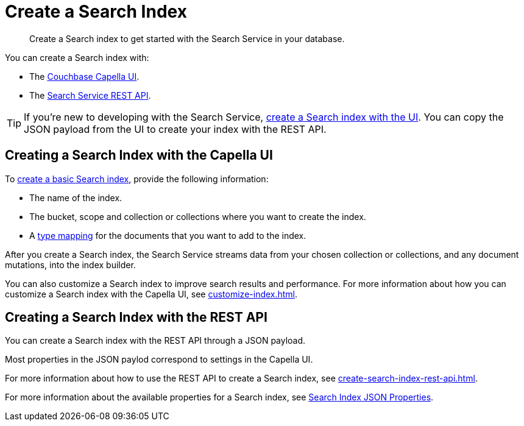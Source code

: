 = Create a Search Index 
:page-topic-type: concept 
:description: Create a Search index to get started with the Search Service in your database. 

[abstract]
{description}

You can create a Search index with: 

* The <<ui,Couchbase Capella UI>>. 
// * The <<sdks,Couchbase SDKs>>.
* The <<api,Search Service REST API>>. 

TIP: If you're new to developing with the Search Service, xref:create-search-index-ui.adoc[create a Search index with the UI]. 
You can copy the JSON payload from the UI to create your index with the REST API. 

[#ui]
== Creating a Search Index with the Capella UI

To xref:create-search-index-ui.adoc[create a basic Search index], provide the following information:

* The name of the index. 
* The bucket, scope and collection or collections where you want to create the index.
* A xref:customize-index.adoc#type-mappings[type mapping] for the documents that you want to add to the index.

After you create a Search index, the Search Service streams data from your chosen collection or collections, and any document mutations, into the index builder. 

You can also customize a Search index to improve search results and performance. 
For more information about how you can customize a Search index with the Capella UI, see xref:customize-index.adoc[]. 

//[#sdks]
//== Creating a Search Index with Couchbase SDKs

//You can create a Search index with Couchbase SDKs.

//For an example of directly using the Java SDK to create a Search index, see *NEED_NEW_EXAMPLE_PAGE*

//For more information about Search in the various Couchbase SDKs, see *SDK_INTRO_PAGE*.

[#api]
== Creating a Search Index with the REST API

You can create a Search index with the REST API through a JSON payload.

Most properties in the JSON paylod correspond to settings in the Capella UI. 

For more information about how to use the REST API to create a Search index, see xref:create-search-index-rest-api.adoc[].

For more information about the available properties for a Search index, see xref:search-index-params.adoc[Search Index JSON Properties].
